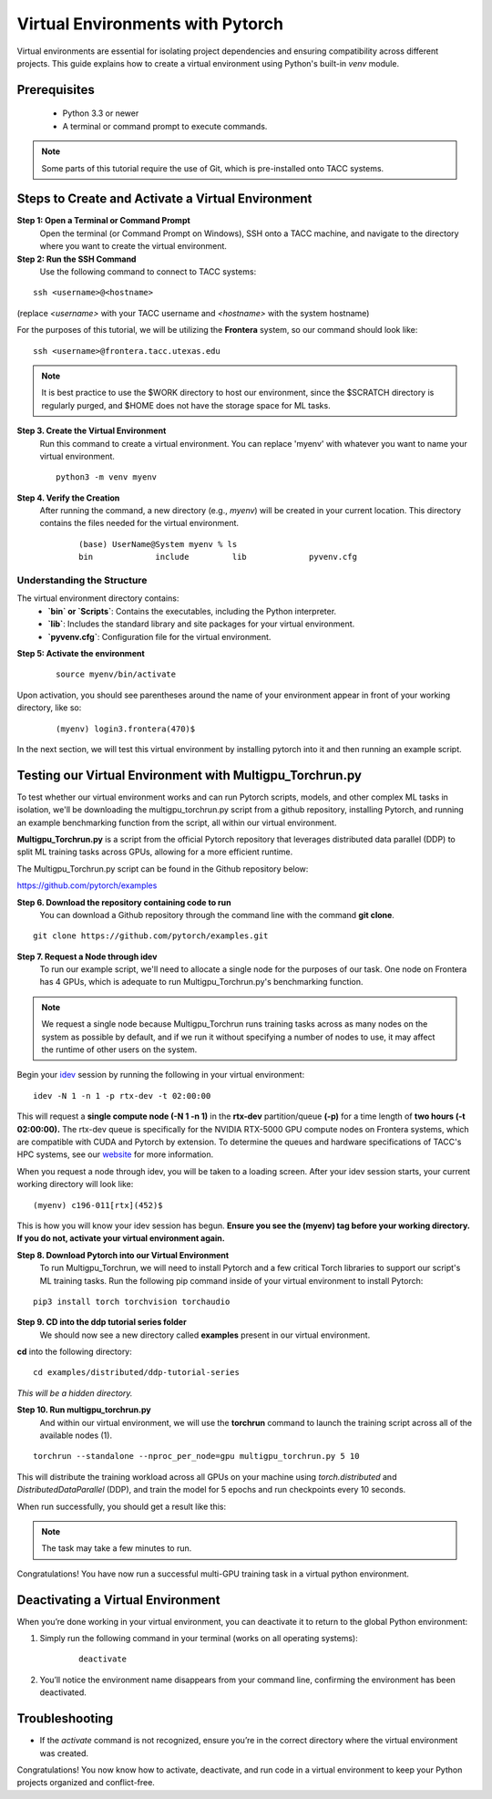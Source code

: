 Virtual Environments with Pytorch
=================================

Virtual environments are essential for isolating project dependencies and ensuring compatibility across different projects. This guide explains how to create a virtual environment using Python's built-in `venv` module.

Prerequisites
-------------
   - Python 3.3 or newer
   - A terminal or command prompt to execute commands.

.. note::
    Some parts of this tutorial require the use of Git, which is pre-installed onto TACC systems. 

Steps to Create and Activate a Virtual Environment
--------------------------------------------------

**Step 1: Open a Terminal or Command Prompt**
   Open the terminal (or Command Prompt on Windows), SSH onto a TACC machine, and navigate to the directory where you want to create the virtual environment.

**Step 2: Run the SSH Command**  
   Use the following command to connect to TACC systems:

:: 

    ssh <username>@<hostname>

(replace `<username>` with your TACC username and `<hostname>` with the system hostname)

For the purposes of this tutorial, we will be utilizing the **Frontera** system, so our command should look like:

::

    ssh <username>@frontera.tacc.utexas.edu

.. note::
   
    It is best practice to use the $WORK directory to host our environment, since the $SCRATCH directory is regularly purged, and $HOME does not have the storage space for ML tasks.


**Step 3. Create the Virtual Environment**
   Run this command to create a virtual environment. You can replace 'myenv' with whatever you want to name your virtual environment.

   ::

         python3 -m venv myenv

**Step 4. Verify the Creation**
   After running the command, a new directory (e.g., `myenv`) will be created in your current location. This directory contains the files needed for the virtual environment.

    ::
        
        (base) UserName@System myenv % ls
        bin		include		lib		pyvenv.cfg

Understanding the Structure
^^^^^^^^^^^^^^^^^^^^^^^^^^^
The virtual environment directory contains:
   - **`bin` or `Scripts`**: Contains the executables, including the Python interpreter.
   - **`lib`**: Includes the standard library and site packages for your virtual environment.
   - **`pyvenv.cfg`**: Configuration file for the virtual environment.


**Step 5: Activate the environment**

    ::

        source myenv/bin/activate

Upon activation, you should see parentheses around the name of your environment appear in front of your working directory, like so:

    ::
        
        (myenv) login3.frontera(470)$

In the next section, we will test this virtual environment by installing pytorch into it and then running an example script.

Testing our Virtual Environment with Multigpu_Torchrun.py
---------------------------------------------------------

To test whether our virtual environment works and can run Pytorch scripts, models, and other complex ML tasks in isolation, we'll be downloading the multigpu_torchrun.py script from a github repository, installing Pytorch, and running an example benchmarking function from the script, all within our virtual environment.

**Multigpu_Torchrun.py** is a script from the official Pytorch repository that leverages distributed data parallel (DDP) to split ML training tasks across GPUs, allowing for a more efficient runtime. 

The Multigpu_Torchrun.py script can be found in the Github repository below:

`https://github.com/pytorch/examples <https://github.com/pytorch/examples>`_


**Step 6. Download the repository containing code to run**
   You can download a Github repository through the command line with the command **git clone**.

::

    git clone https://github.com/pytorch/examples.git

**Step 7. Request a Node through idev**
   To run our example script, we'll need to allocate a single node for the purposes of our task. One node on Frontera has 4 GPUs, which is adequate to run Multigpu_Torchrun.py's benchmarking function.

.. note::
    We request a single node because Multigpu_Torchrun runs training tasks across as many nodes on the system as possible by default, and if we run it without specifying a number of nodes to use, it may affect the runtime of other users on the system.

Begin your `idev <https://docs.tacc.utexas.edu/software/idev/>`_ session by running the following in your virtual environment:
::

    idev -N 1 -n 1 -p rtx-dev -t 02:00:00

This will request a **single compute node (-N 1 -n 1)** in the **rtx-dev** partition/queue **(-p)** for a time length of **two hours (-t 02:00:00).**
The rtx-dev queue is specifically for the NVIDIA RTX-5000 GPU compute nodes on Frontera systems, which are compatible with CUDA and Pytorch by extension. To determine the queues and hardware specifications of TACC's HPC systems, see our `website <https://tacc.utexas.edu/systems/all/>`_ for more information.

When you request a node through idev, you will be taken to a loading screen. After your idev session starts, your current working directory will look like:

::

    (myenv) c196-011[rtx](452)$

This is how you will know your idev session has begun. **Ensure you see the (myenv) tag before your working directory. If you do not, activate your virtual environment again.** 

**Step 8. Download Pytorch into our Virtual Environment**
   To run Multigpu_Torchrun, we will need to install Pytorch and a few critical Torch libraries to support our script's ML training tasks. Run the following pip command inside of your virtual environment to install Pytorch:

::

    pip3 install torch torchvision torchaudio

**Step 9. CD into the ddp tutorial series folder**
   We should now see a new directory called **examples** present in our virtual environment.
**cd** into the following directory:

::
    
    cd examples/distributed/ddp-tutorial-series

*This will be a hidden directory.*

**Step 10. Run multigpu_torchrun.py**
   And within our virtual environment, we will use the **torchrun** command to launch the training script across all of the available nodes (1).

::

    torchrun --standalone --nproc_per_node=gpu multigpu_torchrun.py 5 10

This will distribute the training workload across all GPUs on your machine using `torch.distributed` and `DistributedDataParallel` (DDP), and train the model for 5 epochs and run checkpoints every 10 seconds.

When run successfully, you should get a result like this:

.. image:: images/multigpu_result.png
    :alt: multigpu_result

.. note::
    The task may take a few minutes to run.

Congratulations! You have now run a successful multi-GPU training task in a virtual python environment.

Deactivating a Virtual Environment
----------------------------------
When you’re done working in your virtual environment, you can deactivate it to return to the global Python environment:

1. Simply run the following command in your terminal (works on all operating systems):

    ::

        deactivate

2. You’ll notice the environment name disappears from your command line, confirming the environment has been deactivated.

Troubleshooting
---------------
- If the `activate` command is not recognized, ensure you’re in the correct directory where the virtual environment was created.

Congratulations! You now know how to activate, deactivate, and run code in a virtual environment to keep your Python projects organized and conflict-free.

